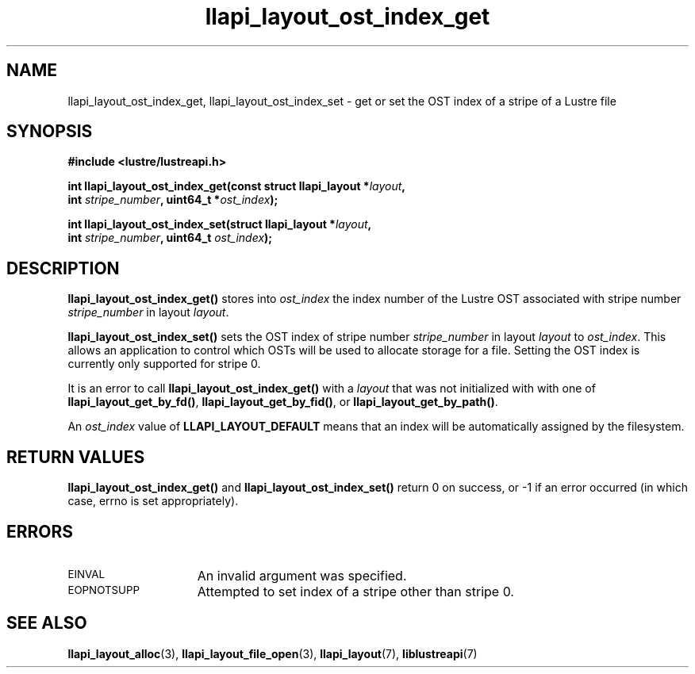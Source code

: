 .TH llapi_layout_ost_index_get 3 "2013 Oct 31" "Lustre User API"
.SH NAME
llapi_layout_ost_index_get, llapi_layout_ost_index_set \- get or set the
OST index of a stripe of a Lustre file
.SH SYNOPSIS
.nf
.B #include <lustre/lustreapi.h>
.PP
.BI "int llapi_layout_ost_index_get(const struct llapi_layout *" layout ,
.BI "                               int " stripe_number ", uint64_t *" ost_index );
.PP
.BI "int llapi_layout_ost_index_set(struct llapi_layout *" layout ,
.BI "                               int " stripe_number ", uint64_t " ost_index );
.fi
.SH DESCRIPTION
.PP
.B llapi_layout_ost_index_get()
stores into
.I ost_index
the index number of the Lustre OST associated with stripe number
.I stripe_number
in layout
.IR layout .
.PP
.B llapi_layout_ost_index_set()
sets the OST index of stripe number
.I stripe_number
in layout
.I layout
to
.IR ost_index .
This allows an application to control which OSTs will be used to
allocate storage for a file.  Setting the OST index is currently only
supported for stripe 0.
.PP
It is an error to call
.B llapi_layout_ost_index_get()
with a
.I layout
that was not initialized with with one of
.BR llapi_layout_get_by_fd() ,
.BR llapi_layout_get_by_fid() ,
or
.BR llapi_layout_get_by_path() .
.PP
An
.I ost_index
value of
.B LLAPI_LAYOUT_DEFAULT
means that an index will be automatically assigned by the filesystem.
.SH RETURN VALUES
.LP
.B llapi_layout_ost_index_get()
and
.B llapi_layout_ost_index_set()
return 0 on success, or -1 if an error occurred (in which case, errno is
set appropriately).
.SH ERRORS
.TP 15
.SM EINVAL
An invalid argument was specified.
.TP 15
.SM EOPNOTSUPP
Attempted to set index of a stripe other than stripe 0.
.SH "SEE ALSO"
.BR llapi_layout_alloc (3),
.BR llapi_layout_file_open (3),
.BR llapi_layout (7),
.BR liblustreapi (7)
